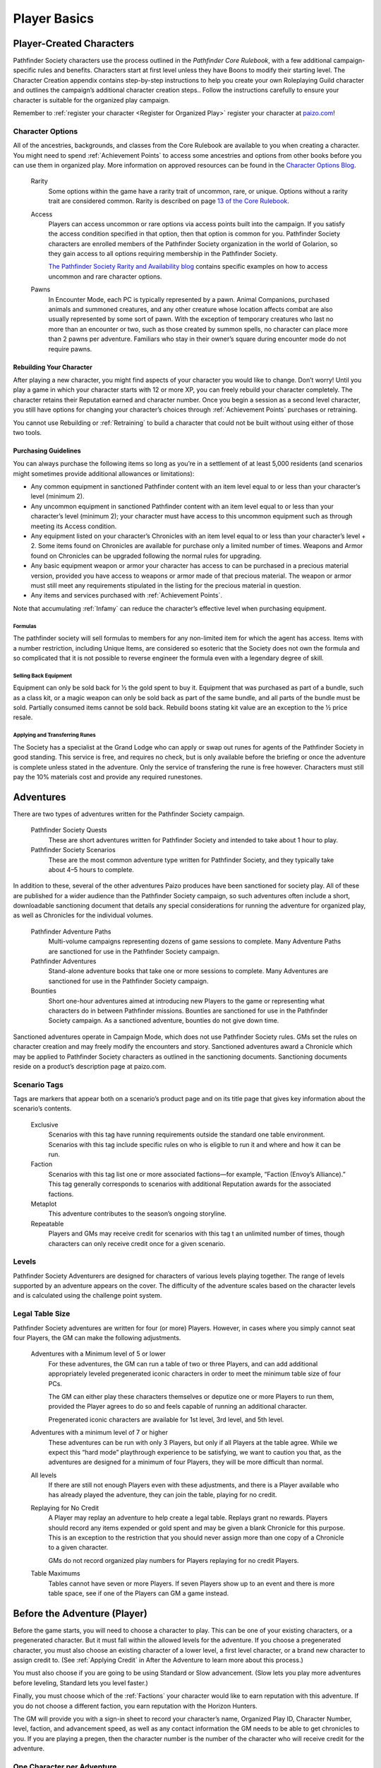##############################
Player Basics
##############################

***********************************
Player-Created Characters
***********************************
Pathfinder Society characters use the process outlined in the *Pathfinder Core Rulebook*, with a few additional campaign-specific rules and benefits. Characters start at first level unless they have Boons to modify their starting level. The Character Creation appendix contains step-by-step instructions to help you create your own Roleplaying Guild character and outlines the campaign’s additional character creation steps.. Follow the instructions carefully to ensure your character is suitable for the organized play campaign.  

Remember to :ref:`register your character <Register for Organized Play>` register your character at `paizo.com <https://paizo.com/>`_!

Character Options
====================================
All of the ancestries, backgrounds, and classes from the Core Rulebook are available to you when creating a character. You might need to spend :ref:`Achievement Points` to access some ancestries and options from other books before you can use them in organized play. More information on approved resources can be found in the `Character Options Blog <https://paizo.com/community/blog/v5748dyo6sh3j?Pathfinder-Society-Character-Options>`_.
  
  Rarity
    Some options within the game have a rarity trait of uncommon, rare, or unique. Options without a rarity trait are considered common.  Rarity is described on page `13 of the Core Rulebook <http://2e.aonprd.com/Rules.aspx?ID=36>`_.

  Access 
    Players can access uncommon or rare options via access points built into the campaign. If you satisfy the access condition specified in that option, then that option is common for you. Pathfinder Society  characters are enrolled members of the Pathfinder Society organization in the world of Golarion, so they gain access to all options requiring  membership in the Pathfinder Society.

    `The Pathfinder Society Rarity and Availability blog <https://paizo.com/community/blog/v5748dyo6shcs?Rarity-and-Availability-in-Organized-Play>`_ contains specific examples on how to access uncommon and rare character options. 

  Pawns
    In Encounter Mode, each PC is typically represented by a pawn. Animal Companions, purchased animals and summoned creatures, and any other creature whose location affects combat are also usually represented by some sort of pawn. With the exception of temporary creatures who last no more than an encounter or two, such as those created by summon spells, no character can place more than 2 pawns per adventure. Familiars who stay in their owner’s square during encounter mode do not require pawns.

Rebuilding Your Character
-----------------------------------------
After playing a new character, you might find aspects of your character you would like to change.  Don’t worry!  Until you play a game in which your character starts with 12 or more XP, you can freely rebuild your character completely. The character retains their Reputation earned and character number. Once you begin a session as a second level character, you still have options for changing your character’s choices through :ref:`Achievement Points` purchases or retraining.

You cannot use Rebuilding or :ref:`Retraining` to build a character that could not be built without using either of those two tools.

Purchasing Guidelines
-----------------------------------------
You can always purchase the following items so long as you’re in a settlement of at least 5,000 residents (and scenarios might sometimes provide additional allowances or limitations):

- Any common equipment in sanctioned Pathfinder content with an item level equal to or less than your character’s level (minimum 2).
- Any uncommon equipment in sanctioned Pathfinder content with an item level equal to or less than your character’s level (minimum 2); your character must have access to this uncommon equipment such as through meeting its Access condition.
- Any equipment listed on your character’s Chronicles with an item level equal to or less than your character’s level + 2. Some items found on Chronicles are available for purchase only a limited number of times.  Weapons and Armor found on Chronicles can be upgraded following the normal rules for upgrading.
- Any basic equipment weapon or armor your character has access to can be purchased in a precious material version, provided you have access to weapons or armor made of that precious material. The weapon or armor must still meet any requirements stipulated in the listing for the precious material in question.
- Any items and services purchased with :ref:`Achievement Points`.

Note that accumulating :ref:`Infamy` can reduce the character’s effective level when purchasing equipment.

Formulas
^^^^^^^^^^^^^^^^^^^^^^^^^^^^^^^^^^^^^^^^^^^^^^
The pathfinder society will sell formulas to members for any non-limited item for which the agent has access. Items with a number restriction, including Unique Items, are considered so esoteric that the Society does not own the formula and so complicated that it is not possible to reverse engineer the formula even with a legendary degree of skill.

Selling Back Equipment
^^^^^^^^^^^^^^^^^^^^^^^^^^^^^^^^^^^^^^^^^^^^^^
Equipment can only be sold back for ½ the gold spent to buy it.  Equipment that was purchased as part of a bundle, such as a class kit, or a magic weapon can only be sold back as part of the same bundle, and all parts of the bundle must be sold.  Partially consumed items cannot be sold back.  Rebuild boons stating kit value are an exception to the ½ price resale.

Applying and Transferring Runes
^^^^^^^^^^^^^^^^^^^^^^^^^^^^^^^^^^^^^^^^^^^^^^
The Society has a specialist at the Grand Lodge who can apply or swap out runes for agents of the Pathfinder Society in good standing.  This service is free, and requires no check, but is only available before the briefing or once the adventure is complete unless stated in the adventure.  Only the service of transfering the rune is free however.  Characters must still pay the 10% materials cost and provide any required runestones.

************
Adventures
************

There are two types of adventures written for the Pathfinder Society campaign. 

  Pathfinder Society Quests
    These are short adventures written for Pathfinder Society and intended to take about 1 hour to play.
  
  Pathfinder Society Scenarios 
    These are the most common adventure type written for Pathfinder Society, and they typically take about 4–5 hours to complete.

In addition to these, several of the other adventures Paizo produces have been sanctioned for society play.  All of these are published for a wider audience than the Pathfinder Society campaign, so such adventures often include a short, downloadable sanctioning document that details any special considerations for running the adventure for organized play, as well as Chronicles for the individual volumes.

  Pathfinder Adventure Paths 
    Multi-volume campaigns representing dozens of game sessions to complete. Many Adventure Paths are sanctioned for use in the Pathfinder Society campaign.
  
  Pathfinder Adventures
    Stand-alone adventure books that take one or more sessions to complete. Many Adventures are sanctioned for use in the Pathfinder Society campaign.
  
  Bounties
    Short one-hour adventures aimed at  introducing new Players to the game or representing what characters do in between Pathfinder missions. Bounties are sanctioned for use in the Pathfinder Society campaign. As a sanctioned adventure, bounties do not give down time.

Sanctioned adventures operate in Campaign Mode, which does not use Pathfinder Society rules. GMs set the rules on character creation and may freely modify the encounters and story.  Sanctioned adventures award a Chronicle which may be applied to Pathfinder Society characters as outlined in the sanctioning documents.  Sanctioning documents reside on a product’s description page at paizo.com.

Scenario Tags
====================================
Tags are markers that appear both on a scenario’s product page and on its title page that gives key information about the scenario’s contents.

  Exclusive
    Scenarios with this tag have running requirements outside the standard one table environment. Scenarios with this tag include specific rules on who is eligible to run it and where and how it can be run.
  
  Faction
    Scenarios with this tag list one or more associated factions—for example, “Faction (Envoy’s Alliance).” This tag generally corresponds to scenarios with additional Reputation awards for the associated factions.
  
  Metaplot 
    This adventure contributes to the season’s ongoing storyline.
  
  Repeatable 
    Players and GMs may receive credit for scenarios with this tag t an unlimited number of times, though characters can only receive credit once for a given scenario.

Levels
====================================
Pathfinder Society Adventurers are designed for characters of various levels playing together. The range of levels supported by an adventure appears on the cover. The difficulty of the adventure scales based on the character levels and is calculated using the challenge point system. 

Legal Table Size
====================================
Pathfinder Society adventures are written for four (or more) Players.  However, in cases where you simply cannot seat four Players, the GM can make the following adjustments.

  Adventures with a Minimum level of 5 or lower
    For these adventures, the GM can run a table of two or three Players, and can add additional appropriately leveled pregenerated iconic characters in order to meet the minimum table size of four PCs.

    The GM can either play these characters themselves or deputize one or more Players to run them, provided the Player agrees to do so and feels capable of running an additional character.

    Pregenerated iconic characters are available for 1st level, 3rd level, and 5th level.

  Adventures with a minimum level of 7 or higher 
    These adventures can be run with only 3 Players, but only if all Players at the table agree.  While we expect this “hard mode” playthrough experience to be satisfying, we want to caution you that, as the adventures are designed for a minimum of four Players, they will be more difficult than normal. 
  
  All levels  
    If there are still not enough Players even with these adjustments, and there is a Player available who has already played the adventure, they can join the table, playing for no credit.  

  Replaying for No Credit 
    A Player may replay an adventure to help create a legal table. Replays grant no rewards.  Players should  record any items expended or gold spent and may be given a blank Chronicle for this purpose.  This is an exception to the restriction that you should never assign more than one copy of a Chronicle to a given character.

    GMs do not record organized play numbers for Players replaying for no credit Players. 

  Table Maximums 
    Tables cannot have seven or more Players. If seven Players show up to an event and there is more table space, see if one of the Players can GM a game instead.

******************************
Before the Adventure (Player)
******************************
Before the game starts, you will need to choose a character to play.  This can be one of your existing characters, or a pregenerated character.  But it must fall within the allowed levels for the adventure.  If you choose a pregenerated character, you must also choose an existing character of a lower level, a first level character, or a brand new character to assign credit to.  (See :ref:`Applying Credit` in After the Adventure to learn more about this process.)  

You must also choose if you are going to be using Standard or Slow advancement.  (Slow lets you play more adventures before leveling, Standard lets you level faster.)

Finally, you must choose which of the :ref:`Factions` your character would like to earn reputation with this adventure.  If you do not choose a different faction, you earn reputation with the Horizon Hunters.

The GM will provide you with a sign-in sheet to record your character’s name, Organized Play ID, Character Number, level, faction, and advancement speed, as well as any contact information the GM needs to be able to get chronicles to you.  If you are playing a pregen, then the character number is the number of the character who will receive credit for the adventure.

One Character per Adventure
====================================
You can have as many active characters as you want in Pathfinder Society. However, you can play only one of your characters during a specific adventure. Characters engaged in play-by-post are considered busy and may not be used in another game while the play-by-post is running.

One Adventure per Character
=============================
A character can only take part in one adventure at a time.  From the time the character begins an adventure, to the time Chronicles are issued, that character cannot be involved in any other adventure.

Replaying Adventures
-----------------------------------------
When replaying an adventure, or playing an adventure you have already GMed please follow the additional two guidelines.

1. Notify the GM: Inform the GM that you have already played the adventure or run it as a GM. Although a GM should endeavor to be flexible, the GM maintains the right to deny running the adventure for you if they feel uncomfortable running the event for Players who have foreknowledge of the story.
2. No Spoilers: When you are replaying an adventure, avoid spoiling the adventure’s plot or using insider information to affect gameplay. Doing so can be grounds for the GM to remove you from the table. In general, be mindful in separating Player knowledge from character knowledge, and if you are uncertain how to proceed, speak privately with the GM to determine the best course of action.

******************************
During the Adventure (Player)
******************************
Each adventure typically begins with a briefing, either in the form of a letter, a meeting with a venture-captain, or an offer of a job by an employer.  

Hero Points: Immediately after that briefing, the GM will distribute initial Hero Points.  Rules for Hero Points can be found on Page 467 of the Core Rulebook.  Some rewards, such as :ref:`GM Glyphs <Rewards>`, :ref:`Campaign Coins <Rewards>`, and :ref:`Order of the Wayfinder <Rewards>` provide the Players with extra Hero Points at this time.

School Consumables 
====================================
In a Pathfinder Society Scenario, your character also receives gifts from their friends and connections before leaving on missions.  At this point, you can select your free consumable item or items from the list below.  You can choose a consumable from a level lower than yours if you wish.

If not used by the end of the adventure, the item is returned to the character’s contacts.  If you neglect to choose an item, you receive the default choice of a healing potion of the appropriate level.  Consumable items for Pregens are already included in their character sheets and do not gain additional consumable at this step.

Table: Spells School Consumables
-----------------------------------------

.. csv-table:: 
   :file: _static/csv/spellsItems.csv
   :widths: 10, 45, 45
   :header-rows: 1

Table: Scrolls School Consumables
---------------------------------------------

.. csv-table:: 
   :file: _static/csv/scrollsItems.csv
   :widths: 10, 45, 45
   :header-rows: 1

Table: Swords School Consumables
---------------------------------------------

.. csv-table:: 
   :file: _static/csv/swordsItems.csv
   :widths: 10, 45, 45
   :header-rows: 1

Table: Generalist Consumables
----------------------------------------------------
  
.. csv-table:: 
   :file: _static/csv/generalistItems.csv
   :widths: 10, 45, 45
   :header-rows: 1

Purchasing Equipment 
====================================
This will also often be the last opportunity your character has to purchase any needed equipment for the adventure.

  **Explore, Report, Cooperate:** Remember, your character is a member of the Pathfinder Society, working with colleagues and friends, under the motto!

Treasure 
=========

As characters work their way through the adventure, they will discover or earn Treasure Bundles. These are simplified units that represent an even share of the adventure’s rewards. A standard scenario has a 10 such Treasure Bundles. The GM will track how many treasure bundles found and present the information to the Players at the end of the adventure. 

Don’t worry if you do not get all the treasure bundles. The game’s rewards are balanced around the assumption that you will get 8 or 9 treasure bundles on average.

Characters may also find named items of treasure or consumable magic items. These items are available for use during the adventure and often appear as purchasable items on Chronicles. 

Infamy
========

Infamy represents a character’s reputation for performing evil or criminal actions.  Some scenarios will call out specific actions that will cause characters one or more PCs to gain infamy.  Additionally the GM may assign infamy for other evil or criminal acts not called out by the scenario.

  Warnings 
    The GM must warn the Player that their act will incur Infamy.  This warning can be in character or out of character but must be clear to the Player.  If the PC goes through with the action, they earn the point of infamy.

  Effects of Infamy 
    Each point of infamy reduces the PCs effective level by one for purposes of purchasing gear.

If a PC ends a game with 3 Infamy, they are ejected from the Pathfinder Society and are no longer viable to play in the campaign.  The character should be marked dead when the table is reported.

**Infamy is not for Player actions. Players who commit or describe character actions in violation of the community standards are subject to disciplinary sanctions outlined in the :ref:`community policy <Violation Enforcement Procedures>`.**

*****************************
After the Adventure (Player)
*****************************

Negative Effects
========================

The Pathfinder Society takes care of its members by removing most ongoing nonpermanent negative conditions and repairing  agents’ damaged gear to the condition it was in at the start of the scenario.

The following conditions are not automatically removed and must be cleared from the character before the end of the adventure or the character ceases to be available for organized play:

- Death
- Permanent petrification, polymorph effects, or negative conditions
- Curses

Other PCs can use their spells, feats or class abilities to assist characters in recovering from negative effects.  They can also contribute consumables or even some of their gold, but they are not required to.  Characters can always use gold earned during the adventure to clear conditions and those costs must be deducted on the scenario Chronicle by the GM. GMs should report characters with uncleared conditions as dead.

  Pregenerated Characters
    Condition removal applies to pregenerated characters and any unresolved conditions carry over to the Pathfinder Society character receiving credit for the adventure.  If that would mean the character would be marked dead, then that occurs immediately.

    When determining order of payment, Players should apply party funds, then Pathfinder Society character resources, then sale of pregenerated character gear. If sold to pay for removing a negative effect, a 1st-level character’s gear is worth 7.5 gold pieces, a 3rd-level character’s gear is worth 37.5 gold pieces, and a 5th-level character’s gear is worth 135 gold pieces.

Ongoing and Permanent Spells
================================================

All permanent or ongoing spell effects end at the end of the adventure, just after resolving negative conditions, with the exception of *Continual Flame*, and *Secret Page*. A character may carry over one of each of these spells to the next adventure. Record any ongoing spells along with equipment, along with the organized play number and Character ID of the caster, as well as the Level and DC of the spell. Spells lost by subsequent castings, counteracted, or otherwise lost must be crossed off the record.

Reputation
================================================
Reputation is a measure of how influential your character is with a particular faction, and higher scores open up new and more powerful ways that the faction can help you. In each adventure, characters who champion a faction’s ideals earn  Reputation.  Your character has a different Reputation score for each faction. You can read the Character Rewards page for more about the effects of :ref:`Reputation <Table: Faction Reputations>` or the :ref:`PC Reputation` page for more about how reputation is awarded.

Treasures and Gold
====================

Unlike a traditional game in which the PCs would divide recovered magic items and other treasure among themselves, Pathfinder Society awards each participating PC a share of gold pieces based on their respective levels. Rather than divide up the magic items unequally, PCs have equal access to any special treasure found, represented by the items listed on the Chronicle.  Rules for purchasing these items can be found under :ref:`Purchasing Guidelines`.

Downtime
=========

Between adventures, each character may participate in Downtime activities.  Scenarios and Quests grant two days of downtime per XP earned. Characters that chose :ref:`field-commissioned agent <11. Membership in the Pathfinder Society>` during step 11 of character creation earn 3 days of downtime per XP.

A character can always use Downtime as described in the Core Rulebook on :ref:`Crafting`, :ref:`Earn Income`, and :ref:`Retraining`. Other downtime activities might apply based on  Achievement Point boons or as described in the adventure.  Downtime must be spent at the end of the session or it expires; it cannot be stockpiled for later use, though characters may engage in Downtime activities that span multiple sessions.  Consult GM Basics more on the detailed mechanics of :ref:`Downtime` in PFS.

Leveling Up
=============

Characters accumulate XP every time they play an adventure. For every 12 XP earned, characters advance 1 level.  

This progression is roughly equivalent to the Slow Advancement progression (`Core Rulebook 509 <https://2e.aonprd.com/Rules.aspx?ID=574>`_). Leveling up happens after all other rewards for the scenario are calculated, including :ref:`Downtime`, however characters can still purchase equipment after levelling up.  Characters who earned  the requisite number of XP must level before joining another game. XP is *NOT* reset to zero after characters level.  

Record-Keeping
=================
Organized play characters rely on good recordkeeping to ensure accurate information while playing. Several methods of tracking exist, but the most prevalent is the Chronicle. Every organized play published or sanctioned adventure contains a Chronicle, though Players can choose alternative tracking methods and keep the Chronicles as backup.

Upon completing an adventure, Players each receive a Chronicle sheet from the GM. This sheet includes a summary of the adventure; indications of any choices made along the way which may impact the future of the campaign, and a log of rewards earned while exploring. It also provides areas for notes, purchases, and the acquisition/removal of conditions. Players using other tracking methods should ensure all the data on the Chronicle is reflected in their records.

Record Format
-----------------------------------------
Players may choose to keep their records digitally or in paper files. If stored digitally, Players must be comfortable with GMs handling their device while reviewing records. If in paper files, all pages must be carried to games.


Applying Credit
------------------
Chronicles and their associated information is assigned to the character identified on the registration sheet.  Information from the Chronicle applies when the character adds the Chronicle to their record. Credit applies immediately except for the following circumstances:

Sanctioned Pathfinder Adventures and Adventure Paths 
^^^^^^^^^^^^^^^^^^^^^^^^^^^^^^^^^^^^^^^^^^^^^^^^^^^^^^^^^^^^^^^^^^^^^^^^
These adventures often grant a single Chronicles with 12 or more XP. Characters should apply the XP (and the proportional rewards) in blocks of 4, so that characters may level between applications. 

Pregenerated Characters
^^^^^^^^^^^^^^^^^^^^^^^^^^^^^^^^^^^^
Chronicles not being applied to 1st level characters should be held until the assigned character reaches the level of the pregenerated character. Pregen chronicles assigned to 1st level characters gain the following limitations:
- Award Treasure Bundles/Gold as if the earning character was 1st level.
- Characters do not  benefit from any boons or item unlocks until the character reaches the minimum Chronicle level 
- Downtime applies as to a 1st level character.
- Chronicles apply in the order in which they were played. Add all earned rewards and make Downtime checks before applying the next Chronicle. Applying credit in batches may advance a character multiple levels. The character’s level cannot exceed the level of any Chronicle applied to them, so any out-of-level Chronicles applied are lost. 


Digital Records
^^^^^^^^^^^^^^^^^^^^^^^^^^^^^^^^^^^^^^^^^^^^^^^^^^^^^^^^^^^^^^^^^^^^^^^^
Chronicles and their associated information is assigned to the character identified on the registration.  Information from the Chronicle applies when the character adds the Chronicle to their record.
